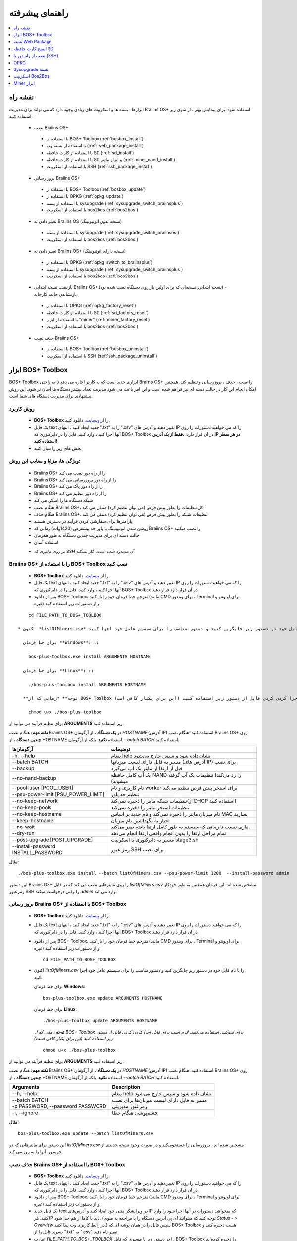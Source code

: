 ################
راهنمای پیشرفته
################

.. contents::
	:local:
	:depth: 1

********
نقشه راه
********

ابزارها ، بسته ها و اسکریپت های زیادی وجود دارد که می تواند برای مدیریت Braiins OS+ استفاده شود. برای پیمایش بهتر ، از منوی زیر استفاده کنید:

 * نصب Braiins OS+ 
 
  * با استفاده از BOS+ Toolbox (:ref:`bosbox_install`)
  * با استفاده از بسته وب (:ref:`web_package_install`)
  * با استفاده از کارت حافظه SD (:ref:`sd_install`)
  * با استفاده از کارت حافظه SD و ابزار ماینر (:ref:`miner_nand_install`)
  * با استفاده از اسکریپت SSH (:ref:`ssh_package_install`)
  
 * بروز رسانی Braiins OS+
 
  * با استفاده از BOS+ Toolbox (:ref:`bosbox_update`)
  * با استفاده از OPKG (:ref:`opkg_update`)
  * با استفاده از بسته sysupgrade (:ref:`sysupgrade_switch_braiinsplus`)
  * با استفاده از اسکریپت bos2bos (:ref:`bos2bos`)
  
 * تغییر دادن به Braiins OS (نسخه بدون اتوتیونینگ)
 
  * با استفاده از بسته sysupgrade (:ref:`sysupgrade_switch_braiinsos`)
  * با استفاده از اسکریپت bos2bos (:ref:`bos2bos`)
  
 * تغییر دادن به Braiins OS+ (نسخه دارای اتوتیونینگ)
 
  * با استفاده از OPKG (:ref:`opkg_switch_to_braiinsplus`)
  * با استفاده از بسته sysupgrade (:ref:`sysupgrade_switch_braiinsplus`)
  * با استفاده از اسکریپت bos2bos (:ref:`bos2bos`)
  
 * بازنصب نسخه ابتدایی Braiins OS+ (نسخه ابتدایی, نسخه‌ای که برای اولین بار روی دستگاه نصب شده بود) - بازنشاندن حالت کارخانه
 
  * با استفاده از OPKG (:ref:`opkg_factory_reset`)
  * با استفاده از کارت حافظه SD (:ref:`sd_factory_reset`)
  * با استفاده از ابزار "miner" (:ref:`miner_factory_reset`)
  * با استفاده از اسکریپت bos2bos (:ref:`bos2bos`)
  
 * حذف نصب Braiins OS+
 
  * با استفاده از BOS+ Toolbox (:ref:`bosbox_uninstall`)
  * با استفاده از اسکریپت SSH (:ref:`ssh_package_uninstall`)

.. _bosbox:

******************
ابزار BOS+ Toolbox
******************

BOS+ Toolbox ابزاری جدید است که به کاربر اجازه می دهد تا به راحتی Braiins OS+ را نصب ، حذف ، بروزرسانی  و تنظیم کند. همچنین امکان انجام این کار در حالت دسته ای نیز فراهم شده است و این امر باعث می شود مدیریت تعداد بیشتر دستگاه ها آسان تر شود. این روش پیشنهادی برای مدیریت دستگاه های شما است.

==========
روش کاربرد
==========

  * **BOS+ Toolbox** را از `وبسایت <https://braiins-os.com/>`_. دانلود کنید.
  * یک فایل text جدید ایجاد کنید ، انتهای ".txt" را به ".csv" تغییر دهید و آدرس های IP را که می خواهید دستورات را روی آنها اجرا کنید ، وارد کنید. فایل را در دایرکتوری که BOS+ Toolbox در آن قرار دارد. **.فقط از یک آدرس IP در هر سطر استفاده کنید!**
  * بخش های زیر را دنبال کنید

=======================================
ویژگی ها، مزایا و معایب این روش:
=======================================

  + Braiins OS+ را از راه دور نصب می کند
  + Braiins OS+ را از راه دور بروزرسانی می کند
  + Braiins OS+ را از راه دور پاک می کند
  + Braiins OS+ را از راه دور تنظیم می کند
  + شبکه دستگاه ها را اسکن می کند
  + هنگام نصب Braiins OS+، کل تنظیمات را بطور پیش فرض (می توان تنظیم کرد) منتقل می کند
  + هنگام حذف Braiins OS+، تنظیمات شبکه را بطور پیش فرض (می توان تنظیم کرد) منتقل می کند
  + پارامترها برای سفارشی کردن فرآیند در دسترس هستند
  + روشن شدن اتوتیونینگ با پاور حد پیشفرض (1420وات) زمانی که Braiins OS+ را نصب میکنید
  + حالت دسته ای برای مدیریت چندین دستگاه به طور همزمان
  + استفاده آسان
  
  - بر روی ماینری که SSH آن مسدود شده است، کار نمیکند

.. _bosbox_install:

==================================================
Braiins OS+ را با استفاده از BOS+ Toolbox نصب کنید
==================================================

  * **BOS+ Toolbox** را از `وبسایت <https://braiins-os.com/>`_. دانلود کنید.
  * یک فایل text جدید ایجاد کنید ، انتهای ".txt" را به ".csv" تغییر دهید و آدرس های IP را که می خواهید دستورات را روی آنها اجرا کنید ، وارد کنید. فایل را در دایرکتوری که BOS+ Toolbox در آن قرار دارد قرار دهید.
  * پس از دانلود BOS+ Toolbox، مترجم خط فرمان خود را باز کنید (مانند CMD برای ویندوز ، Terminal برای اوبونتو و غیره) و از دستورات زیر استفاده کنید:

::

      cd FILE_PATH_TO_BOS+_TOOLBOX

  * اکنون *listOfMiners.csv* را با نام فایل خود در دستور زیر جایگزین کنید و دستور مناسب را برای سیستم عامل خود اجرا کنید:

    برای خط فرمان **Windows**: ::

      bos-plus-toolbox.exe install ARGUMENTS HOSTNAME

    برای خط فرمان **Linux**: ::
      
      ./bos-plus-toolbox install ARGUMENTS HOSTNAME

    **توجه** *زمانی که از BOS+ Toolbox برای لینوکس استفاده می‌کنید، لازم است برای قابل اجرا کردن کردن فایل از دستور زیر استفاده کنید (این برای یکبار کافی‌ است):* ::
  
      chmod u+x ./bos-plus-toolbox

برای تنظیم فرآیند می توانید از **ARGUMENTS** زیر استفاده کنید:

**نکته مهم:** 
هنگام نصب Braiins OS+ در **یک دستگاه** ، از آرگومان *HOSTNAME* (آدرس IP) استفاده کنید.
هنگام نصب Braiins OS+ روی **چندین دستگاه** ، از HOSTNAME استفاده **نکنید**، بلکه از آرگومان *--batch BATCH* استفاده کنید.

====================================  ============================================================
آرگومان‌ها                             توضیحات
====================================  ============================================================
-h, --help                            پیغام help نشان داده شود و سپس خارج می‌شود
--batch BATCH                         مسیر به فایل دارای لیست میزبانها (آدرس های IP) برای نصب
--backup                              قبل از ارتقا از ماینر بک آپ می‌گیرد
--no-nand-backup                      بک آپ کامل حافظه NAND را رد می‌کند( تنظیمات بک‌ آپ گرفته میشوند)
--pool-user [POOL_USER]               نام کاربری و نام worker برای استخر پیش فرض تنظیم می‌کند
--psu-power-limit [PSU_POWER_LIMIT]   تنظیم حد پاور
--no-keep-network                     تنظیمات شبکه ماینر را ذخیره نمی‌کند(از DHCP استفاده کنید)
--no-keep-pools                       تنظیمات استخر ماینر را ذخیره نمی‌کند
--no-keep-hostname                    نام میزبان ماینر را ذخیره نمی‌کند و نام جدید بر اساس MAC  بسازید
--keep-hostname                       اجبار به نگهداشتن نام میزبان
--no-wait                             نیازی نیست تا زمانی که سیستم به طور کامل ارتقا یافته صبر می‌کند.
--dry-run                             تمام مراحل ارتقا را بدون انجام واقعی ارتقا انجام می‌دهد
--post-upgrade [POST_UPGRADE]         مسیر به دایرکتوری با اسکریپت stage3.sh
--install-password INSTALL_PASSWORD   رمز عبور SSH برای نصب
====================================  ============================================================

**مثال:**

::

  ./bos-plus-toolbox.exe install --batch listOfMiners.csv --psu-power-limit 1200  --install-password admin

این دستور Braiins OS+ را روی ماینرهایی نصب می کند که در فایل *listOfMiners.csv* مشخص شده اند. این فرمان همچنین به طور خودکار رمزعبور SSH را وقتی درخواست میکند *admin* وارد می کند.

.. _bosbox_update:

=================================================
بروز رسانی Braiins OS+ با استفاده از BOS+ Toolbox
=================================================

  * **BOS+ Toolbox** را از `وبسایت <https://braiins-os.com/plus/download/>`_. دانلود کنید.
  * یک فایل text جدید ایجاد کنید ، انتهای ".txt" را به ".csv" تغییر دهید و آدرس های IP را که می خواهید دستورات را روی آنها اجرا کنید ، وارد کنید. فایل را در دایرکتوری که BOS+ Toolbox در آن قرار دارد قرار دهید.
  * پس از دانلود BOS+ Toolbox، مترجم خط فرمان خود را باز کنید (مانند CMD برای ویندوز ، Terminal برای اوبونتو و غیره) و از دستورات زیر استفاده کنید: ::

      cd FILE_PATH_TO_BOS+_TOOLBOX

  * اکنون *listOfMiners.csv* را با نام فایل خود در دستور زیر جایگزین کنید و دستور مناسب را برای سیستم عامل خود اجرا کنید:

    برای خط فرمان **Windows**: ::

      bos-plus-toolbox.exe update ARGUMENTS HOSTNAME

    برای خط فرمان **Linux**: ::
      
      ./bos-plus-toolbox update ARGUMENTS HOSTNAME

    **توجه** *زمانی که از BOS+ Toolbox برای لینوکس استفاده می‌کنید، لازم است برای قابل اجرا کردن کردن فایل از دستور زیر استفاده کنید (این برای یکبار کافی‌ است):* ::
  
      chmod u+x ./bos-plus-toolbox

برای تنظیم فرآیند می توانید از **ARGUMENTS** زیر استفاده کنید:

**نکته مهم:** 
هنگام نصب Braiins OS+ در **یک دستگاه** ، از آرگومان *HOSTNAME* (آدرس IP) استفاده کنید.
هنگام نصب Braiins OS+ روی **چندین دستگاه** ، از HOSTNAME استفاده **نکنید**، بلکه از آرگومان *--batch BATCH* استفاده کنید.

====================================  ============================================================
Arguments                             Description
====================================  ============================================================
--h, --help                            پیغام help نشان داده شود و سپس خارج می‌شود
--batch BATCH                         مسیر به فایل دارای لیست میزبان‌ها برای نصب
-p PASSWORD, --password PASSWORD      رمزعبور مدیریتی
-i, --ignore                          چشم‌پوشی هنگام خطا
====================================  ============================================================


**مثال:**

::

  bos-plus-toolbox.exe update --batch listOfMiners.csv

این دستور برای ماینرهایی که در *listOfMiners.csv* مشخص شده اند ،  بروزرسانی را جستجو‌میکند و در صورت وجود نسخه جدیدی از فریم‌ور، آنها را به روز می کند.

.. _bosbox_uninstall:

==============================================
حذف نصب Braiins OS+ با استفاده از BOS+ Toolbox
==============================================

  * **BOS+ Toolbox** را از `وبسایت <https://braiins-os.com/plus/download/>`_. دانلود کنید.
  * یک فایل text جدید ایجاد کنید ، انتهای ".txt" را به ".csv" تغییر دهید و آدرس های IP را که می خواهید دستورات را روی آنها اجرا کنید ، وارد کنید. فایل را در دایرکتوری که BOS+ Toolbox در آن قرار دارد قرار دهید.
  * پس از دانلود BOS+ Toolbox، مترجم خط فرمان خود را باز کنید (مانند CMD برای ویندوز ، Terminal برای اوبونتو و غیره) و از دستورات زیر استفاده کنید:
  * یک فایل جدید text در ویرایشگر متنی خود ایجاد کنید و آدرس‌های IP که میخواهید دستورات در آنها اجرا شود را وارد کنید. هر IP باید با کاما از هم جدا شود. (توجه کنید که میتوانید آی پی آدرس دستگاه را با مراجعه به منوی *Status - > Overview* در رابط کاربری وب پیدا کنید.) سپس فایل را در همان پوشه ای که BOS+ Toolbox هست ذخیره کنید و پسوند فایل را از ".txt" به ".csv" تغییر نام دهید.
  * عبارت *FILE_PATH_TO_BOS+_TOOLBOX* را در دستور زیر با مسیری که فایل BOS+ Toolbox را ذخیره کرده‌اید تغییر دهید. سپس با دستور زیر به فایل بروید: ::

::

      cd FILE_PATH_TO_BOS+_TOOLBOX

  * اکنون *listOfMiners.csv* را با نام فایل خود در دستور زیر جایگزین کنید و دستور مناسب را برای سیستم عامل خود اجرا کنید:

    برای خط فرمان **Windows**: ::

      bos-plus-toolbox.exe uninstall ARGUMENTS HOSTNAME

    برای خط فرمان **Linux**: ::
      
      ./bos-plus-toolbox uninstall ARGUMENTS HOSTNAME

    **توجه** *زمانی که از BOS+ Toolbox برای لینوکس استفاده می‌کنید، لازم است برای قابل اجرا کردن کردن فایل از دستور زیر استفاده کنید (این برای یکبار کافی‌ است):* ::
  
      chmod u+x ./bos-plus-toolbox

برای تنظیم فرآیند می توانید از **ARGUMENTS** زیر استفاده کنید:

**نکته مهم:** 
هنگام حذف نصب Braiins OS+ در **یک دستگاه** ، از آرگومان *HOSTNAME* (آدرس IP) استفاده کنید.
هنگام حذف نصب Braiins OS+ روی **چندین دستگاه** ، از *HOSTNAME* استفاده **نکنید**، بلکه از آرگومان *--batch BATCH* استفاده کنید.

====================================  ============================================================
Arguments                             Description
====================================  ============================================================
-h, --help                            پیغام help نشان داده شود و سپس خارج می‌شود
--batch BATCH                          مسیر به فایل دارای لیست میزبان‌ها
--factory-image FACTORY_IMAGE          مسیر یا آدرس path/url فایل اصلی کارخانه (پیشفرض:
                                      Antminer-S9-all-201812051512-autofreq-user-Update2UBI-
                                      NF.tar.gz)
====================================  ============================================================

**مثال:**

::

  bos-plus-toolbox.exe uninstall --batch listOfMiners.csv

این دستور Braiins OS+ را از ماینرهایی که در فایل *listOfMiners.csv* لیست شده اند حذف می‌کند و فریم‌ور اصلی پیشفرض را نصب می‌کند (Antminer-S9-all-201812051512-autofreq-user-Update2UBI-NF.tar.gz).

.. _bosbox_configure:

===========================================
تنظیم Braiins OS+ با استفاده از BOS+ Toolbox
===========================================

  * **BOS+ Toolbox** را از `وبسایت <https://braiins-os.com/plus/download/>`_. دانلود کنید.
  * یک فایل text جدید ایجاد کنید ، انتهای ".txt" را به ".csv" تغییر دهید و آدرس های IP را که می خواهید دستورات را روی آنها اجرا کنید ، وارد کنید. فایل را در دایرکتوری که BOS+ Toolbox در آن قرار دارد قرار دهید.
  * پس از دانلود BOS+ Toolbox، مترجم خط فرمان خود را باز کنید (مانند CMD برای ویندوز ، Terminal برای اوبونتو و غیره) و از دستورات زیر استفاده کنید:
  * یک فایل جدید text در ویرایشگر متنی خود ایجاد کنید و آدرس‌های IP که میخواهید دستورات در آنها اجرا شود را وارد کنید. هر IP باید با کاما از هم جدا شود. (توجه کنید که میتوانید آی پی آدرس دستگاه را با مراجعه به منوی *Status - > Overview* در رابط کاربری وب پیدا کنید.) سپس فایل را در همان پوشه ای که BOS+ Toolbox هست ذخیره کنید و پسوند فایل را از ".txt" به ".csv" تغییر نام دهید.
  * عبارت *FILE_PATH_TO_BOS+_TOOLBOX* را در دستور زیر با مسیری که فایل BOS+ Toolbox را ذخیره کرده‌اید تغییر دهید. سپس با دستور زیر به فایل بروید: ::

::

        cd FILE_PATH_TO_BOS+_TOOLBOX

  * اکنون *listOfMiners.csv* را با نام فایل خود در دستور زیر جایگزین کنید و دستور مناسب را برای سیستم عامل خود اجرا کنید:

    برای خط فرمان **Windows**: ::

      bos-plus-toolbox.exe config ARGUMENTS ACTION TABLE

    برای خط فرمان **Linux**: ::
      
      ./bos-plus-toolbox config ARGUMENTS ACTION TABLE

    **توجه** *زمانی که از BOS+ Toolbox برای لینوکس استفاده می‌کنید، لازم است برای قابل اجرا کردن کردن فایل از دستور زیر استفاده کنید (این برای یکبار کافی‌ است):* ::
  
      chmod u+x ./bos-plus-toolbox

برای تنظیم فرآیند می توانید از **ARGUMENTS** زیر استفاده کنید:

====================================  ============================================================
Arguments                             Description
====================================  ============================================================
-h, --help                             پیغام help نشان داده شود و سپس خارج می‌شود
-u USER, --user USER                  نام کاربری مدیریتی
-p PASSWORD, --password PASSWORD      کلمه عبور مدیریتی یا اینکه پرسیده میشود
-c, --check                           Dry run sans writes
-i, --ignore                          در مواجه با خطا چشم‌پوشی کند
====================================  ============================================================

شما باید **تنها یکی از** **عملیات** زیر را بکار گیرید:

====================================  ============================================================
Arguments                             Description
====================================  ============================================================
load                                  بارگیری تنظیمات حال حاضر ماینر (دستگاهی که در فایل csv 
                                      مشخص شده) و وارد کردن آن به فایل csv
save                                  ذخیره تنظیمات از فایل csv در ماینرها
                                      (آنها را اعمال نمیکند)
apply                                 اعمال تنظیماتی که از فایل csv روی ماینرها ذخیره 
                                      کرده بود
save_apply                            ذخیره و اعمال تنظیمات از فایل csv روی ماینرها
====================================  ============================================================

**مثال:**

::

  bos-plus-toolbox.exe config --user root load listOfMiners.csv
  
   #فایل CSV را ویرایش کنید (برای مثال با نرم افزارهای Office Excel, LibreOffice Calc و غیره)
  
  bos-plus-toolbox.exe config --user root save_apply listOfMiners.csv


اولین دستور تنظیمات را از ماینرهایی که در فایل *listOfMiners.csv* لیست شده است بارگیری خواهد کرد. (با استفاده از نام کاربری *root* و در فایل CSV ذخیره خواهد کرد.) شما اکنون میتوانید فایل را باز و ویرایش‌های دلخواه خود را انجام دهید. بعد از ویرایش، دستور دوم تنظیمات را به ماینرها بازخواهد گرداند و در آنها اعمال خواهد کرد. 

.. _bosbox_scan:

==========================================================
اسکن شبکه برای شناسایی ماینرها با استفاده از BOS+ Toolbox
==========================================================

  * **BOS+ Toolbox** را از `وبسایت <https://braiins-os.com/plus/download/>`_. دانلود کنید.
  * یک فایل text جدید ایجاد کنید ، انتهای ".txt" را به ".csv" تغییر دهید و آدرس های IP را که می خواهید دستورات را روی آنها اجرا کنید ، وارد کنید. فایل را در دایرکتوری که BOS+ Toolbox در آن قرار دارد قرار دهید.
  * پس از دانلود BOS+ Toolbox، مترجم خط فرمان خود را باز کنید (مانند CMD برای ویندوز ، Terminal برای اوبونتو و غیره) و از دستورات زیر استفاده کنید:
  * یک فایل جدید text در ویرایشگر متنی خود ایجاد کنید و آدرس‌های IP که میخواهید دستورات در آنها اجرا شود را وارد کنید. هر IP باید با کاما از هم جدا شود. (توجه کنید که میتوانید آی پی آدرس دستگاه را با مراجعه به منوی *Status - > Overview* در رابط کاربری وب پیدا کنید.) سپس فایل را در همان پوشه ای که BOS+ Toolbox هست ذخیره کنید و پسوند فایل را از ".txt" به ".csv" تغییر نام دهید.
  * عبارت *FILE_PATH_TO_BOS+_TOOLBOX* را در دستور زیر با مسیری که فایل BOS+ Toolbox را ذخیره کرده‌اید تغییر دهید. سپس با دستور زیر به فایل بروید: ::

::

    cd FILE_PATH_TO_BOS+_TOOLBOX

  * اکنون *listOfMiners.csv* را با نام فایل خود در دستور زیر جایگزین کنید و دستور مناسب را برای سیستم عامل خود اجرا کنید:

    برای خط فرمان **Windows**: ::

      bos-plus-toolbox.exe discover ARGUMENTS

    برای خط فرمان **Linux**: ::
      
     ./bos-plus-toolbox discover ARGUMENTS

    **توجه** *زمانی که از BOS+ Toolbox برای لینوکس استفاده می‌کنید، لازم است برای قابل اجرا کردن کردن فایل از دستور زیر استفاده کنید (این برای یکبار کافی‌ است):* ::
  
      chmod u+x ./bos-plus-toolbox

You can use the following **arguments** to adjust the process:

====================================  ============================================================
Arguments                             Description
====================================  ============================================================
-h, --help                             پیغام help نشان داده شود و سپس خارج می‌شود
====================================  ============================================================

شما باید **تنها یکی از** **arguments** زیر را بکار گیرید:

====================================  ============================================================
Arguments                             Description
====================================  ============================================================
scan                                  به صورت فعال محدوده آدرسهای مشخص شده را اسکن میکند
listen                                گوش فرا دادن به پخش‌های ارسال دستگاه
                                      (مانند زمانی که دکمه IP Reporter را فشار میدهید)
====================================  ============================================================

**مثال:**

::

  bos-plus-toolbox.exe discover scan 10.10.10.0/24

این دستور شبکه را در محدوده آی پی 10.10.10.0 - 10.10.10.255 اسکن و سپس آدرس IP آنها را لیست خواهد کرد. 

.. _web_package:

*******************
بسته Web Package
*******************

بسته مبتنی بر وب می تواند برای جابجایی از فریم ویر اصلی کارخانه ، که قبل از سال 2019 منتشر شد ، مورد استفاده قرار گیرد. همچنین باید روی سایر فریم ویر های اصلی کارخانه کار کند. این بسته نمی تواند برای فیرم ویرهایی استفاده شود که در سال 2019 و بعداً به دلیل تأیید امضای تعبیه شده در دستگاه انتشار یافت. تأیید امضا، از استفاده فریم ویر های غیر از فریم ویر اصلی جلوگیری می کند.

===========
روش کاربرد
===========

  * بسته **Web Package** را از `وبسایت <https://braiins-os.com/>`_ دانلود کنید.
  * بخش های زیر را دنبال کنید

=======================================
ویژگی ها، مزایا و معایب این روش:
=======================================

  + فریم‌ور اصلی کارخانه را با Braiins OS+ بدون ابزار اضافی جایگزین می کند
  + تنظیمات شبکه را انتقال می دهد
  + نشانی اینترنتی استخر ، کاربران و رمزهای عبور را انتقال میدهد
  + اتوتونینگ را روی حد پاور (1420وات) روشن میکند

  
  - نمی توان در فریم ویر های کارخانه که در سال ۲۰۱۹ و بعد از آن منتشر شده، استفاده کرد
  - نمی تواند نصب را تنظیم کند (به عنوان مثال ، همیشه تنظیمات شبکه را منتقل می کند)
  - بدون batch-mode(مگر اینکه اسکریپت های خود را بسازید)


.. _web_package_install:

=====================================
نصب Braiins OS+ با استفاده از بسته Web
=====================================

  * بسته **Web Package** را از وب سایت `website <https://braiins-os.com/>`_. دانلود کنید.
  * وارد ماینر خود شوید و به بخش *System -> Upgrade* بروید.
  * بسته دانلود شده را آپلود کرده و فایل ایمیج را فلش کنید.

.. _sd:

*******************
ایمیج کارت حافظه SD
*******************

اگر فریم ویر کارخانه را اجرا می کنید ، که در سال 2019 و بعد از آن منتشر شد ، تنها راه نصب Braiins OS+ وارد کردن کارت SD با Braiins OS+ است که روی آن فلش شده است. در سال 2019 ، اتصال SSH مسدود شد و تأیید امضا در رابط کاربری وب مانع استفاده غیر از فریمور اصلی کارخانه می شود.

==========
روش کاربرد
==========

  **SD card image** را از `وبسایت <https://braiins-os.com/>`_ دانلود کنید.
  * بخش های زیر را دنبال کنید

=======================================
ویژگی ها، مزایا و معایب این روش:
=======================================

  +  فریم‌ور کارخانه را که SSH آن مسدود شده است با Braiins OS+ جایگزین می کند
  + از تنظیمات شبکه ذخیره شده در NAND استفاده می کند (این گزینه می تواند خاموش شود ، به بخش *Network settings* از زیر مراجعه کنید)
  + اتوتونینگ را روی حد پاور (1420وات) روشن میکند

  - آدرس URL استخرها، کاربران و رمز عبور ها را منتقل نمیکند
  - بدون batch-mode

.. _sd_install:

=============================================
نصب Braiins OS+ با استفاده از کارت حافظه SD
=============================================

 * ایمیج کارت حافظه SD را از `وبسایت <https://braiins-os.com/>`_ دانلود کنید.
 * فایل دانلود شده را روی کارت حافظه SD فلش کنید. (بطور مثال: با نرم افزار `Etcher <https://etcher.io/>`_) *توجه: کپی ساده فایل روی کارت SD کار نخواهد کرد. کارت SD باید فلش شود!*
 * جامپرها را برای بوت شدن از کارت حافظه SD (بجای حافظه NAND) به صورت زیر تغییر دهید.

  .. |pic1| image:: ../_static/s9-jumpers.png
      :width: 45%
      :alt: S9 Jumpers

  .. |pic2| image:: ../_static/s9-jumpers-board.png
      :width: 45%
      :alt: S9 Jumpers Board

  |pic1|  |pic2|

 * کارت SD را در شیار دستگاه قرار دهید و دستگاه را روشن کنید.
 * بعد از چند لحظه شما باید به رابط کاربری Braiins OS+ از طریق آدرس IP دستگاه دسترسی داشته باشید.
 * *[اختیاری]:* شما می‌توانید Braiins OS+ را روی NAND نصب کنید. (بخش مربوطه را ببینید :ref:`sd_nand_install`)

.. _sd_network:

================
تنظیمات شبکه
================
 
 به صورت پیشفرض، تنظیمات شبکه‌ای که روی NAND ذخیره شده در حالت اجرای Braiins OS+ از کارت SD مورد استفاده قرار میگیرد.
 برای غیرفعالسازی این امکان، مراحل زیر را طی کنید:

  * اولین پارتیشن FAT کارت حافظه SD را Mount کنید
  * فایل uEnv.txt را باز کنید و متن زیر را در فایل بنویسید. (دقت کنید در هر سطر یک دستور باشد)

  ::

    cfg_override=no

غیرفعالسازی استفاده از تنظیمات شبکه قدیمی برای کاربرانی سودمند است که مشکلاتی در زمینه مشاهده ماینر در شبکه دارند. (بطور مثال: آی پی که روی NAND استفاده شده بود خارج از رنج شبکه فعلی است). به این ترتیب DHCP استفاده خواهد شد.

.. _sd_nand_install:

============
NAND نصب در
============

از کارت حافظه SD می توان برای جایگزینی فریم‌ور در NAND با Braiins OS+ استفاده کرد. این کار می تواند از این روش انجام شود:
  * با استفاده از رابط کاربری وب - بخش *System -> Install current system to device (NAND)*
  * با استفاده از ابزار *miner* ، از طریق SSH - این بخش از راهنما را دنبال کنید :ref:`miner_nand_install`

.. _sd_factory_reset:

===================================================================
بازگشت به تنظیم کارخانه Braiins OS+ با استفاده از کارت حافظه SD
===================================================================

با دنبال کردن مراحل زیر می توانید تنظیم مجدد و بازگشت به تنظیم کارخانه را انجام دهید:

  * Mount the first FAT partition of the SD card
  * Open the file uEnv.txt and insert the following string (make sure there is only one string per line)

  ::

    factory_reset=yes

.. _ssh_package:

****************************
نصب از راه دور با (SSH)
****************************

با روش *Remote (SSH) install package* شما میتوانید Braiins OS+ را نصب یا حذف کنید. این روش توصیه نمی‌شود زیرا نیاز به نصب بسته‌های پایتون دارد. به جای آن از BOS+ Toolbox استفاده کنید.


==========
روش کاربرد
==========

  * دانلود بسته **Remote (SSH) install package** از `وبسایت <https://braiins-os.com/>`_.
  * بخش های زیر را دنبال کنید

=======================================
ویژگی ها، مزایا و معایب این روش:
=======================================

  + Braiins OS+ را از راه دور نصب می کند
  + Braiins OS+ را از راه دور پاک می کند
  + هنگام نصب Braiins OS+ ، کل تنظیمات را بطور پیش فرض (می توان تنظیم کرد) منتقل می کند
  + هنگام حذف Braiins OS+، تنظیمات شبکه را بطور پیش فرض (می توان تنظیم کرد) منتقل می کند
  + پارامترها برای سفارشی کردن فرآیند در دسترس هستند
  + اتوتونینگ را روی حد پاور (1420وات) روشن میکند

  
 - بدون batch-mode(مگر اینکه اسکریپت های خود را بسازید)
  - نیاز به راه اندازی طولانی دارد
  - درماینری که SSH آن مسدود شده است کار نمی کند

.. _ssh_package_environment:

=========================
آماده سازی محیط
=========================

ابتدا باید محیط پایتون را آماده کنید که شامل مراحل زیر است:

* * (فقط ویندوز) *Ubuntu for Windows 10* از فروشگاه مایکروسافت `در اینجا. <https://www.microsoft.com/en-us/store/p/ubuntu/9nblggh4msv6> `_ نصب کنید

* دستورات زیر را در ترمینال خط فرمان خود اجرا کنید:

*(توجه داشته باشید که دستورات برای ویندوز 10 با اوبونتو و اوبونتو سازگار است. اگر از توزیع دیگری از لینوکس یا سیستم عامل متفاوتی استفاده می کنید ، لطفا مستندات مربوطه را بررسی کرده و در صورت لزوم دستورات را ویرایش کنید.)*

::

  #مخازن را بروز رسانی کرده و پیش نیازها را نصب کنید  
  sudo apt update && sudo apt install python3 python3-virtualenv virtualenv
  
  #بسته فریم‌ور را دانلود و از حالت فشرده خارج کنید
  wget -c http://feeds.braiins-os.com/20.04/braiins-os_am1-s9_ssh_2020-04-30-1-cbf99510-plus.tar.gz -O - | tar -xz
  
  #مسیر دایرکتوری را به مسیر بسته غیرفشرده شده تغییر دهید
  cd ./braiins-os_am1-s9_ssh_2020-04-30-1-cbf99510-plus
  
  #یک virtual environment ایجاد و آن را فعال سازی کنید
  virtualenv --python=/usr/bin/python3 .env && source .env/bin/activate
  
  #بسته های مورد نیاز پایتون را نصب کنید
  python3 -m pip install -r requirements.txt

.. _ssh_package_install:

=====================================
نصب Braiins OS+ با استفاده از بسته SSH
=====================================

نصب Braiins OS+ با استفاده از روش به اصطلاح *SSH Method* شامل مراحل زیر است:

* *(Custom Firmware)* فریم‌ویر اصلی کارخانه را فلش کنید. اگر دستگاه با فریم ویر اصلی کارخانه  یا نسخه های قبلی Braiins OS+ کار کند ، می توانید از این مرحله صرفنظر کنید. * (توجه: ممکن است که Braiins OS+ مستقیماً بر روی یک سیستم عامل سفارشی نصب شود ، اما از آنجا که با نسخه اصلی کارخانه تفاوت دارند ، ممکن است لازم باشد ابتدا فریم‌ ویر اصلی را فلش کنید.)*

* * (فقط ویندوز) *Ubuntu for Windows 10* را از فروشگاه مایکروسافت `در اینجا نصب کنید <https://www.microsoft.com/en-us/store/p/ubuntu/9nblggh4msv6> `_
* محیط پایتون را آماده کنید ، که در این بخش توضیح داده شده است :ref:`ssh_package_environment`.
* دستورات زیر را در ترمینال خط فرمان خود اجرا کنید (بر این اساس  ``IP_ADDRESS`` را جایگزین کنید):


*(توجه داشته باشید که دستورات برای ویندوز 10 با اوبونتو و اوبونتو سازگار است. اگر از توزیع دیگری از لینوکس یا سیستم عامل متفاوتی استفاده می کنید ، لطفا مستندات مربوطه را بررسی کرده و در صورت لزوم دستورات را ویرایش کنید.)*

::

  #مسیر دایرکتوری را به مسیر بسته غیرفشرده شده تغییر دهید (اگر در حال حاضر در آن نیست)
  cd ./braiins-os_am1-s9_ssh_2019-02-21-0-572dd48c_2020-03-29-1-6b4a0f46
  
  #فعال سازی virtual environment (درصورتیکه فعال نیست)
  source .env/bin/activate
  
  #اسکریپت را اجرا کنید تا Braiins OS+ نصب شود
  python3 upgrade2bos.py IP_ADDRESS

.. _ssh_package_uninstall:

=======================================
حذف نصب Braiins OS+ از طریق بستهSSH
=======================================

.. _ssh_package_uninstall_image:

استفاده از فریم‌ور کارخانه
=============================

ابتدا ، شما باید محیط پایتون را آماده کنید ، که در این بخش توضیح داده شده است :ref:`ssh_package_environment`.


در Antminer S9 ، می توانید ایمیج فریمور کارخانه را از وب سایت سازنده، با مسیر فایل "FACTORY_IMAGE"  
یا URL ``tar.gz`` (اکسترکت نشده!). ایمیج های پشتیبانی شده با هش MD5 مربوطه لیست شده است در فایل `platform.py <https://github.com/braiins/braiins/blob/master/braiins-os/upgrade/am1/platform.py>`__

 دستور زیر را اجرا کنید (``FACTORY_IMAGE`` و ``IP_ADDRESS`` را متناسب با مقادر خود تغییر دهید)

::

  cd ~/braiins-os_am1-s9_ssh_2019-02-21-0-572dd48c_2020-03-29-1-6b4a0f46 && source .env/bin/activate
  python3 restore2factory.py --factory-image FACTORY_IMAGE IP_ADDRESS

**توجه:** *برای اطلاع از آرگومانهایی که میتوانید استفاده نمایید از* **--help** *بهره ببرید*


.. _ssh_package_uninstall_backup:

استفاده از نسخه پشتیبانی که قبلا تهیه شده است
===============================================

ابتدا ، شما باید محیط پایتون را آماده کنید ، که در این بخش توضیح داده شده است :ref:`ssh_package_environment`.


 اگر شما یک پشتیبان از نسخه اصلی فریم‌ور را در مدت زمان نصب Braiins OS+ تهیه کرده باشید، شما می توانید به استفاده از دستورات زیر به آن نسخه بازگردانی کنید. (``BACKUP_ID_DATE`` و ``IP_ADDRESS`` را با مقادیر متناسب خود تغییر دهید):

::

  cd ~/braiins-os_am1-s9_ssh_2019-02-21-0-572dd48c_2020-03-29-1-6b4a0f46 && source .env/bin/activate
  python3 restore2factory.py backup/BACKUP_ID_DATE/ IP_ADDRESS

** توجه: این روش توصیه نمی شود زیرا ایجاد نسخه پشتیبان بسیار دقیق است. نسخه پشتیبان تهیه شده ممکن است خراب باشد و راهی برای بررسی آن وجود ندارد. می توانید به ریسک خودتان استفاده کنید و مطمئن شوید که در صورت عدم موفقیت بازگشت ، می توانید به ماینر دسترسی پیدا کرده و کارت SD را در آن وارد کنید.**

.. _opkg:

****
OPKG
****

دستورات OPKG پس از اتصال به ماینر از طریق SSH قابل استفاده هستند. دستورات OPKG بسیاری وجود دارد ، اما در مورد Braiins OS+، شما فقط باید موارد زیر را استفاده کنید:

  * *opkg update* - لیست های بسته را به روز می کند. توصیه می شود قبل از سایر دستورات OPKG از این دستور استفاده کنید.
  * *opkg install PACKAGE_NAME* بسته تعریف شده را نصب کنید. توصیه می شود قبل از نصب بسته ها از *opkg update* برای به روزرسانی لیست های بسته استفاده کنید.
  * *opkg remove PACKAGE_NAME*

از آنجا که تغییر فریم‌ویرمنجر به ریبوت می شود ،
خروجی زیر انتظار می رود:

::

  ...
  Collected errors:
  * opkg_conf_load: Could not lock /var/lock/opkg.lock: Resource temporarily unavailable.
    Saving config files...
    Connection to 10.10.10.1 closed by remote host.
    Connection to 10.10.10.1 closed.

=======================================
ویژگی ها، مزایا و معایب این روش:
=======================================

  + Braiins OS+ را از راه دور بروزرسانی می‌کند
  + از سایر نسخه ها از راه دور به Braiins OS+ تغییر می‌کند
  + از راه دور به نسخه اولیه Braiins OS+ برمی‌گردد
  + تنظیمات را منتقل می کند و بدون نیاز به تنظیم چیزی (هنگام بروزرسانی یا تغییر به Braiins OS+ ) به ماینینگ خود ادامه می دهد.
  
  - بدون batch-mode(مگر اینکه اسکریپت های خود را بسازید)

.. _opkg_update:

===========================================
بروزرسانی Braiins OS+ با استفاده از OPKG 
===========================================

با OPKG می توانید با اتصال به Miner از طریق SSH و استفاده از دستورات زیر ، نصب فعلی Braiins OS+ را به راحتی بروزرسانی کنید:

::

  opkg update
  opkg install bos_plus

  #همچنین میتوانید دستورات را همزمان با وصل شدن به ماینر اجرا کنید
  ssh root@IP_ADDRESS "opkg update && opkg install bos_plus"

این امر تنظیمات را منتقل می کند و بدون نیاز به تنظیم چیزی ، به ماینینگ خود ادامه می دهد.

.. _opkg_switch_to_braiinsplus:

================================================================
از نسخه‌های دیگر با استفاده از OPKG به Braiins OS+ تغییر دهید
================================================================

با OPKG می توانید با اتصال به Miner از طریق SSH و استفاده از دستورات زیر به راحتی به Braiins OS+ بروید.

::

  opkg update
  opkg install bos_plus

  #همچنین می توانید به Miner وصل شوید و همزمان دستورات را اجرا کنید
  ssh root@IP_ADDRESS "opkg update && opkg install bos_plus"

این امر تنظیمات را منتقل می کند و بدون نیاز به تنظیم چیزی ، به ماینینگ خود ادامه می دهد.

.. _opkg_factory_reset:

====================================
Braiins OS+ factory reset using OPKG
====================================

With OPKG you can easily revert to the initial version of Braiins OS+ (the version, which was installed for the first time on that device), by connecting to the miner via SSH and using the following commands:

::

  opkg update
  opkg remove firmware

  #همچنین می توانید به Miner وصل شوید و همزمان همزمان دستورات را اجرا کنید
  ssh root@IP_ADDRESS "opkg update && opkg remove firmware"

این دستور تنظیمات را به حالت اولین نصب Braiins OS+ بازنشانی میکند

.. _sysupgrade:

******************
Sysupgrade بسته
******************

‏Sysupgrade برای به روزرسانی سیستم در حال اجرا در دستگاه استفاده می شود. با استفاده از این روش می توانید نسخه های مختلف Braiins OS+ را نصب کرده یا سیستم پشتیبان تهیه کنید. نصب یک فریم‌ویر از طریق *Braiins OS+ web interface* یا  از طریق *opkg install firmware* از این روش استفاده می کند. توصیه می شود به جای این روش از *Braiins OS+ web interface* یا *opkg install firmware* استفاده کنید

==========
روش کاربرد
==========

برای استفاده از sysupgrade ، باید از طریق SSH به Miner متصل شوید. کد دستوری به شکل زیر است:

::

  sysupgrade [parameters] <image file or URL>

مهمترین پارامترها عبارتند از  **--help** (برای نمایش راهنما) و **-F** برای اجبار نصب. استفاده از این روش توصیه نمی شود (علاوه بر این روش ، در ادامه توضیح داده شده است) ، مگر اینکه واقعاً بدانید ، چه کاری انجام می دهید

=======================================
ویژگی ها، مزایا و معایب این روش:
=======================================

+ در حالی که به ماینر وصل است ، نسخه متفاوتی از Braiins OS+ را نصب می کند.
  + پیکربندی را انتقال میدهد.
  + پارامترها برای سفارشی کردن فرآیند در دسترس هستند
  
  - بدون حالت batch-mode (مگر اینکه اسکریپت های خود را بسازید)
  - نمی توانید به نسخه قدیمی Braiins OS+(که قبل از سال 2020 منتشر شد) تغییر دهید

.. _sysupgrade_switch_braiinsos:

==================================================================================================
از نسخه های دیگر با استفاده از Sysupgrade به  Braiins OS+ (بدون استفاده از اتوتونینگ) تغییر دهید
==================================================================================================

به منظور به روزرسانی از نسخه قدیمی Braiins OS+ یا بازگردانی از Braiins OS+، از دستور زیر استفاده کنید (به ترتیب ``IP_ADDRESS`` را جایگزین کنید):

::

  ssh root@IP_ADDRESS 'wget -O /tmp/firmware.tar https://feeds.braiins-os.org/am1-s9/firmware_2020-04-30-0-259943b5_arm_cortex-a9_neon.tar && sysupgrade /tmp/firmware.tar'

این دستور شامل دستورات زیر میباشد: 

  * **ssh** - برای ارتباط با ماینر
  * **wget** - برای دانلود فایلها‌، برای مثال دانلود بسته‌های فریم‌ور 
  * **sysupgrade** - برای فلش کردن بسته‌های دانلود شده

.. _sysupgrade_switch_braiinsplus:

======================================================================
از نسخه های دیگر با استفاده از Sysupgrade به Braiins OS+ تغییر دهید
======================================================================

برای به روزرسانی از نسخه قدیمی Braiins OS+، از دستور زیر استفاده کنید (به ترتیب ``IP_ADDRESS`` را جایگزین کنید):

::

  ssh root@IP_ADDRESS 'wget -O /tmp/firmware.tar http://feeds.braiins-os.com/am1-s9/firmware_2020-04-30-1-cbf99510-plus_arm_cortex-a9_neon.tar && sysupgrade /tmp/firmware.tar'

این دستور شامل دستورات زیر میباشد: 

  * **ssh** - برای ارتباط با ماینر
  * **wget** - برای دانلود فایلها‌، برای مثال دانلود بسته‌های فریم‌ور 
  * **sysupgrade** - برای فلش کردن بسته‌های دانلود شده

توجه: توصیه می شود به جای این روش از گزینه *BOS+ Toolbox*, *Braiins OS+ web interface* یا *opkg install bos_plus* استفاده کنید.

.. _bos2bos:

****************
اسکریپت Bos2Bos
****************

**اسکریپت Bos2Bos برای استفاده توصیه نمی شود ، مگر اینکه با استفاده از روش های دیگر در نصب به مشکل برخورد کنید. **  این روش تنها در صورتی کار می کند که Braiins OS+ قبلاً روی دستگاه باشد

=======================================
ویژگی ها، مزایا و معایب این روش:
=======================================

  + هر نسخه از Braiins OS+ را از راه دور نصب می کند
  + یک نسخه تمیز ازBraiins OS+ نصب کنید
  + پارامترها برای سفارشی کردن فرآیند در دسترس هستند
  
  - بدون حالت batch-mode (مگر اینکه اسکریپت های خود را بسازید)

=======
کاربرد
=======

استفاده از اسکریپت Bos2Bos به تنظیمات زیر نیاز دارد:

* *(فقط Windows)* برای نصب *Ubuntu for Windows 10* به فروشگاه نرم‌افزار مایکروسافت مراجعه کنید `اینجا. <https://www.microsoft.com/en-us/store/p/ubuntu/9nblggh4msv6>`_
* استفاده از اسکریپت Bos2Bos به تنظیمات زیر نیاز دارد:

*(توجه داشته باشید که این دستورات برای Ubuntu و ویندوز 10 برای Ubuntu سازگار است. اگر از توزیع مختلف لینوکس یا سیستم عامل دیگری استفاده می کنید ، لطفا مستندات مربوطه را بررسی کرده و در صورت لزوم دستورات را ویرایش کنید.)*

::
  
  #بروز رسانی مخازن و نصب پیش‌نیازها
  sudo apt update && sudo apt install python3 python3-virtualenv virtualenv
  
  # تکثیر مخرن
  git clone https://github.com/braiins/braiins-os.git
  
  #تغییر پوشه
  cd ./braiins-os/braiins-os/

  #ایجاد یک virtual environment و فعال سازی آن
  virtualenv --python=/usr/bin/python3 .env && source .env/bin/activate
  
  #نصب بسته‌های لازم پایتون
  python3 -m pip install -r requirements.txt

پس از اینکه با موفقیت نصب را به پایان رساندید، میتوانید از دستور زیر استفاده کنید:

::

  #فعال سازی virtual environment
  source .env/bin/activate

  #کاربرد پایه به صورت زیر است
  python3 bos2bos.py FIRMWARE_URL IP_ADDRESS

  #توضیحات تمام پارامترهای موجود با استفاده از دستور زیر قابل مشاهده است
  python3 bos2bos.py -h

************
Miner  ابزار
************

.. _miner_nand_install:

===========================================
نصب از کارت SD به NAND از طریق ابزار Miner
===========================================

از کارت SD می توان برای جایگزینی فریم‌ویر در NAND با Braiins OS+ استفاده کرد. این کار با اتصال به Miner از طریق SSH و استفاده از دستور زیر قابل انجام است


  ::

    miner nand_install


.. _miner_factory_reset:

==================================================================
تنظیم مجدد به نسخه کارخانه Braiins OS+ با استفاده از ابزار Miner
==================================================================

تنظیم مجدد به نسخه کارخانه همچنین می تواند با استفاده از ابزار *Miner tool* انجام شود. برای انجام این کار از دستور زیر استفاده کنید:

  ::

    miner nand_install

.. _miner_detect:

================================================
تشخیص دستگاه با استفاده از ابزار ماینر توسط LED
================================================

با استفاده از ابزار *Miner tool* می توانید دستگاه را با روشن کردن چشمک زن LED پیدا کنید. برای انجام این کار از دستور زیر استفاده کنید:

  ::

    #turn on LED blinking
    miner fault_light on

    #turn off LED blinking
    miner fault_light off
